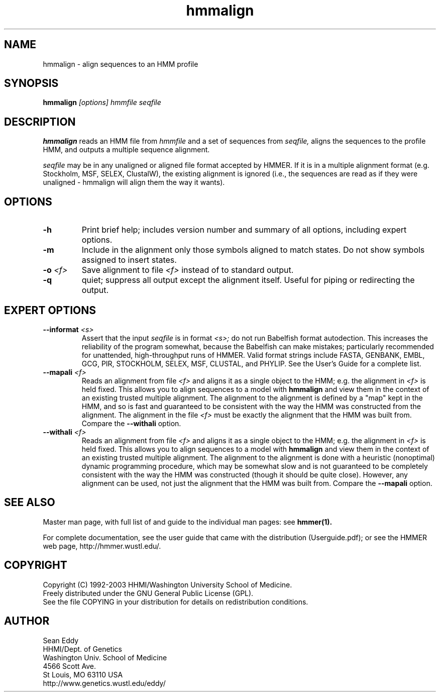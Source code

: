 .TH "hmmalign" 1 "May 2003" "HMMER 2.3" "HMMER Manual"

.SH NAME
.TP 
hmmalign - align sequences to an HMM profile

.SH SYNOPSIS
.B hmmalign
.I [options]
.I hmmfile
.I seqfile

.SH DESCRIPTION

.B hmmalign
reads an HMM file from
.I hmmfile
and a set of sequences from 
.I seqfile,
aligns the sequences to the profile HMM, 
and outputs a multiple sequence alignment.

.PP
.I seqfile 
may be in any unaligned or aligned file format
accepted by HMMER. If it is in a multiple alignment format
(e.g. Stockholm, MSF, SELEX, ClustalW), the existing alignment
is ignored (i.e., the sequences are read as if they were
unaligned - hmmalign will align them the way it wants).

.SH OPTIONS

.TP
.B -h
Print brief help; includes version number and summary of
all options, including expert options.

.TP
.B -m
Include in the alignment only those symbols aligned to match states.
Do not show symbols assigned to insert states. 

.TP 
.BI -o " <f>"
Save alignment to file
.I <f>
instead of to standard output.

.TP
.B -q
quiet; suppress all output except the alignment itself.
Useful for piping or redirecting the output.

.SH EXPERT OPTIONS

.TP
.BI --informat " <s>"
Assert that the input 
.I seqfile
is in format
.I <s>;
do not run Babelfish format autodection. This increases
the reliability of the program somewhat, because 
the Babelfish can make mistakes; particularly
recommended for unattended, high-throughput runs
of HMMER. Valid format strings include FASTA,
GENBANK, EMBL, GCG, PIR, STOCKHOLM, SELEX, MSF,
CLUSTAL, and PHYLIP. See the User's Guide for a complete
list.

.TP
.BI --mapali " <f>"
Reads an alignment from file 
.I <f>
and aligns it as a single object to the HMM; e.g. the alignment in 
.I <f> 
is held fixed. 
This allows you to align sequences to a model with 
.B hmmalign
and view them in the context of an existing trusted
multiple alignment. 
The alignment to the alignment is defined by a "map" kept
in the HMM, and so is fast and guaranteed to be consistent
with the way the HMM was constructed from the alignment.
The alignment in the file
.I <f> 
must be exactly the alignment that the HMM was built from.
Compare the
.B --withali 
option.

.TP 
.BI --withali " <f>"
Reads an alignment from file 
.I <f>
and aligns it as a single object to the HMM; e.g. the alignment in 
.I <f> 
is held fixed.
This allows you to align sequences to a model with 
.B hmmalign
and view them in the context of an existing trusted
multiple alignment. The alignment to the alignment is
done with a heuristic (nonoptimal) dynamic programming procedure,
which may be somewhat slow and is not guaranteed to
be completely consistent with the way the HMM was
constructed (though it should be quite close).
However, any alignment can be used, not just the alignment that
the HMM was built from. Compare the
.B --mapali 
option.


.SH SEE ALSO

Master man page, with full list of and guide to the individual man
pages: see 
.B hmmer(1).
.PP
For complete documentation, see the user guide that came with the
distribution (Userguide.pdf); or see the HMMER web page,
http://hmmer.wustl.edu/.

.SH COPYRIGHT

.nf
Copyright (C) 1992-2003 HHMI/Washington University School of Medicine.
Freely distributed under the GNU General Public License (GPL).
.fi
See the file COPYING in your distribution for details on redistribution
conditions.

.SH AUTHOR 

.nf
Sean Eddy
HHMI/Dept. of Genetics
Washington Univ. School of Medicine
4566 Scott Ave.
St Louis, MO 63110 USA
http://www.genetics.wustl.edu/eddy/
.fi


